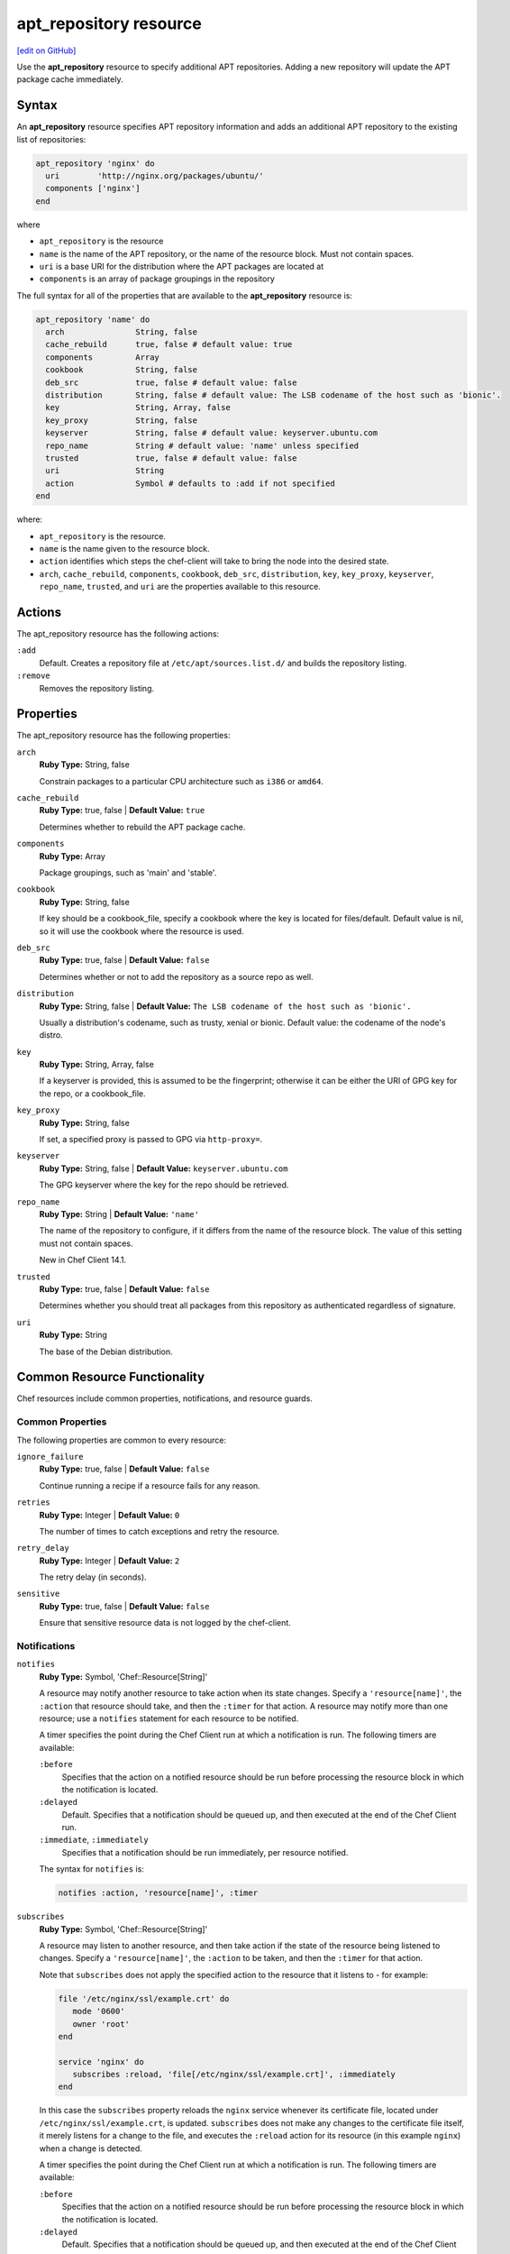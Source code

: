 =====================================================
apt_repository resource
=====================================================
`[edit on GitHub] <https://github.com/chef/chef-web-docs/blob/master/chef_master/source/resource_apt_repository.rst>`__

Use the **apt_repository** resource to specify additional APT repositories. Adding a new repository will update the APT package cache immediately.

Syntax
==========================================
An **apt_repository** resource specifies APT repository information and adds an additional APT repository to the existing list of repositories:

.. code-block:: ruby

   apt_repository 'nginx' do
     uri        'http://nginx.org/packages/ubuntu/'
     components ['nginx']
   end

where

* ``apt_repository`` is the resource
* ``name`` is the name of the APT repository, or the name of the resource block. Must not contain spaces.
* ``uri`` is a base URI for the distribution where the APT packages are located at
* ``components`` is an array of package groupings in the repository

The full syntax for all of the properties that are available to the **apt_repository** resource is:

.. code-block:: ruby

  apt_repository 'name' do
    arch               String, false
    cache_rebuild      true, false # default value: true
    components         Array
    cookbook           String, false
    deb_src            true, false # default value: false
    distribution       String, false # default value: The LSB codename of the host such as 'bionic'.
    key                String, Array, false
    key_proxy          String, false
    keyserver          String, false # default value: keyserver.ubuntu.com
    repo_name          String # default value: 'name' unless specified
    trusted            true, false # default value: false
    uri                String
    action             Symbol # defaults to :add if not specified
  end

where:

* ``apt_repository`` is the resource.
* ``name`` is the name given to the resource block.
* ``action`` identifies which steps the chef-client will take to bring the node into the desired state.
* ``arch``, ``cache_rebuild``, ``components``, ``cookbook``, ``deb_src``, ``distribution``, ``key``, ``key_proxy``, ``keyserver``, ``repo_name``, ``trusted``, and ``uri`` are the properties available to this resource.

Actions
=====================================================

The apt_repository resource has the following actions:

``:add``
   Default. Creates a repository file at ``/etc/apt/sources.list.d/`` and builds the repository listing.

``:remove``
   Removes the repository listing.

Properties
=====================================================

The apt_repository resource has the following properties:

``arch``
   **Ruby Type:** String, false

   Constrain packages to a particular CPU architecture such as ``i386`` or ``amd64``.

``cache_rebuild``
   **Ruby Type:** true, false | **Default Value:** ``true``

   Determines whether to rebuild the APT package cache.

``components``
   **Ruby Type:** Array

   Package groupings, such as 'main' and 'stable'.

``cookbook``
   **Ruby Type:** String, false

   If key should be a cookbook_file, specify a cookbook where the key is located for files/default. Default value is nil, so it will use the cookbook where the resource is used.

``deb_src``
   **Ruby Type:** true, false | **Default Value:** ``false``

   Determines whether or not to add the repository as a source repo as well.

``distribution``
   **Ruby Type:** String, false | **Default Value:** ``The LSB codename of the host such as 'bionic'.``

   Usually a distribution's codename, such as trusty, xenial or bionic. Default value: the codename of the node's distro.

``key``
   **Ruby Type:** String, Array, false

   If a keyserver is provided, this is assumed to be the fingerprint; otherwise it can be either the URI of GPG key for the repo, or a cookbook_file.

``key_proxy``
   **Ruby Type:** String, false

   If set, a specified proxy is passed to GPG via ``http-proxy=``.

``keyserver``
   **Ruby Type:** String, false | **Default Value:** ``keyserver.ubuntu.com``

   The GPG keyserver where the key for the repo should be retrieved.

``repo_name``
   **Ruby Type:** String | **Default Value:** ``'name'``

   The name of the repository to configure, if it differs from the name of the resource block. The value of this setting must not contain spaces.

   New in Chef Client 14.1.

``trusted``
   **Ruby Type:** true, false | **Default Value:** ``false``

   Determines whether you should treat all packages from this repository as authenticated regardless of signature.

``uri``
   **Ruby Type:** String

   The base of the Debian distribution.

Common Resource Functionality
=====================================================

Chef resources include common properties, notifications, and resource guards.

Common Properties
-----------------------------------------------------

.. tag resources_common_properties

The following properties are common to every resource:

``ignore_failure``
 **Ruby Type:** true, false | **Default Value:** ``false``

 Continue running a recipe if a resource fails for any reason.

``retries``
 **Ruby Type:** Integer | **Default Value:** ``0``

 The number of times to catch exceptions and retry the resource.

``retry_delay``
 **Ruby Type:** Integer | **Default Value:** ``2``

 The retry delay (in seconds).

``sensitive``
 **Ruby Type:** true, false | **Default Value:** ``false``

 Ensure that sensitive resource data is not logged by the chef-client.

.. end_tag

Notifications
-----------------------------------------------------
``notifies``
  **Ruby Type:** Symbol, 'Chef::Resource[String]'

  .. tag resources_common_notification_notifies

  A resource may notify another resource to take action when its state changes. Specify a ``'resource[name]'``, the ``:action`` that resource should take, and then the ``:timer`` for that action. A resource may notify more than one resource; use a ``notifies`` statement for each resource to be notified.

  .. end_tag

  .. tag resources_common_notification_timers

  A timer specifies the point during the Chef Client run at which a notification is run. The following timers are available:

  ``:before``
     Specifies that the action on a notified resource should be run before processing the resource block in which the notification is located.

  ``:delayed``
     Default. Specifies that a notification should be queued up, and then executed at the end of the Chef Client run.

  ``:immediate``, ``:immediately``
     Specifies that a notification should be run immediately, per resource notified.

  .. end_tag

  .. tag resources_common_notification_notifies_syntax

  The syntax for ``notifies`` is:

  .. code-block:: ruby

     notifies :action, 'resource[name]', :timer

  .. end_tag

``subscribes``
  **Ruby Type:** Symbol, 'Chef::Resource[String]'

  .. tag resources_common_notification_subscribes

  A resource may listen to another resource, and then take action if the state of the resource being listened to changes. Specify a ``'resource[name]'``, the ``:action`` to be taken, and then the ``:timer`` for that action.

  Note that ``subscribes`` does not apply the specified action to the resource that it listens to - for example:

  .. code-block:: ruby

    file '/etc/nginx/ssl/example.crt' do
       mode '0600'
       owner 'root'
    end

    service 'nginx' do
       subscribes :reload, 'file[/etc/nginx/ssl/example.crt]', :immediately
    end

  In this case the ``subscribes`` property reloads the ``nginx`` service whenever its certificate file, located under ``/etc/nginx/ssl/example.crt``, is updated. ``subscribes`` does not make any changes to the certificate file itself, it merely listens for a change to the file, and executes the ``:reload`` action for its resource (in this example ``nginx``) when a change is detected.

  .. end_tag

  .. tag resources_common_notification_timers

  A timer specifies the point during the Chef Client run at which a notification is run. The following timers are available:

  ``:before``
     Specifies that the action on a notified resource should be run before processing the resource block in which the notification is located.

  ``:delayed``
     Default. Specifies that a notification should be queued up, and then executed at the end of the Chef Client run.

  ``:immediate``, ``:immediately``
     Specifies that a notification should be run immediately, per resource notified.

  .. end_tag

  .. tag resources_common_notification_subscribes_syntax

  The syntax for ``subscribes`` is:

  .. code-block:: ruby

     subscribes :action, 'resource[name]', :timer

  .. end_tag

Guards
-----------------------------------------------------

.. tag resources_common_guards

A guard property can be used to evaluate the state of a node during the execution phase of the chef-client run. Based on the results of this evaluation, a guard property is then used to tell the chef-client if it should continue executing a resource. A guard property accepts either a string value or a Ruby block value:

* A string is executed as a shell command. If the command returns ``0``, the guard is applied. If the command returns any other value, then the guard property is not applied. String guards in a **powershell_script** run Windows PowerShell commands and may return ``true`` in addition to ``0``.
* A block is executed as Ruby code that must return either ``true`` or ``false``. If the block returns ``true``, the guard property is applied. If the block returns ``false``, the guard property is not applied.

A guard property is useful for ensuring that a resource is idempotent by allowing that resource to test for the desired state as it is being executed, and then if the desired state is present, for the chef-client to do nothing.

.. end_tag
.. tag resources_common_guards_properties

The following properties can be used to define a guard that is evaluated during the execution phase of the chef-client run:

``not_if``
 Prevent a resource from executing when the condition returns ``true``.

``only_if``
 Allow a resource to execute only if the condition returns ``true``.

.. end_tag


Examples
=====================================================

**Add repository with basic settings**

.. code-block:: ruby

   apt_repository 'nginx' do
     uri        'http://nginx.org/packages/ubuntu/'
     components ['nginx']
   end

**Enable Ubuntu multiverse repositories**

.. code-block:: ruby

   apt_repository 'security-ubuntu-multiverse' do
     uri          'http://security.ubuntu.com/ubuntu'
     distribution 'trusty-security'
     components   ['multiverse']
     deb_src      true
   end

**Add the Nginx PPA, autodetect the key and repository url**

.. code-block:: ruby

   apt_repository 'nginx-php' do
     uri          'ppa:nginx/stable'
   end

**Add the JuJu PPA, grab the key from the keyserver, and add source repo**

.. code-block:: ruby

   apt_repository 'juju' do
     uri 'http://ppa.launchpad.net/juju/stable/ubuntu'
     components ['main']
     distribution 'trusty'
     key 'C8068B11'
     keyserver 'keyserver.ubuntu.com'
     action :add
     deb_src true
   end

**Add repository that requires multiple keys to authenticate packages**

.. code-block:: ruby

   apt_repository 'rundeck' do
     uri 'https://dl.bintray.com/rundeck/rundeck-deb'
     distribution '/'
     key ['379CE192D401AB61', 'http://rundeck.org/keys/BUILD-GPG-KEY-Rundeck.org.key']
     keyserver 'keyserver.ubuntu.com'
     action :add
   end

**Add the Cloudera Repo of CDH4 packages for Ubuntu 12.04 on AMD64**

.. code-block:: ruby

   apt_repository 'cloudera' do
     uri          'http://archive.cloudera.com/cdh4/ubuntu/precise/amd64/cdh'
     arch         'amd64'
     distribution 'precise-cdh4'
     components   ['contrib']
     key          'http://archive.cloudera.com/debian/archive.key'
   end

**Remove a repository from the list**

.. code-block:: ruby

   apt_repository 'zenoss' do
     action :remove
   end
